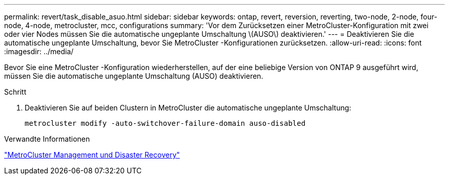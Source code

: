 ---
permalink: revert/task_disable_asuo.html 
sidebar: sidebar 
keywords: ontap, revert, reversion, reverting, two-node, 2-node, four-node, 4-node, metrocluster, mcc, configurations 
summary: 'Vor dem Zurücksetzen einer MetroCluster-Konfiguration mit zwei oder vier Nodes müssen Sie die automatische ungeplante Umschaltung \(AUSO\) deaktivieren.' 
---
= Deaktivieren Sie die automatische ungeplante Umschaltung, bevor Sie MetroCluster -Konfigurationen zurücksetzen.
:allow-uri-read: 
:icons: font
:imagesdir: ../media/


[role="lead"]
Bevor Sie eine MetroCluster -Konfiguration wiederherstellen, auf der eine beliebige Version von ONTAP 9 ausgeführt wird, müssen Sie die automatische ungeplante Umschaltung (AUSO) deaktivieren.

.Schritt
. Deaktivieren Sie auf beiden Clustern in MetroCluster die automatische ungeplante Umschaltung:
+
[source, cli]
----
metrocluster modify -auto-switchover-failure-domain auso-disabled
----


.Verwandte Informationen
link:https://docs.netapp.com/us-en/ontap-metrocluster/disaster-recovery/concept_dr_workflow.html["MetroCluster Management und Disaster Recovery"^]
